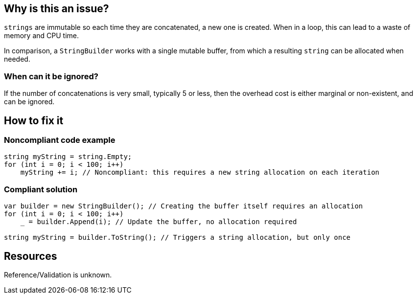 :!sectids:

== Why is this an issue?

`strings` are immutable so each time they are concatenated, a new one is created. When in a loop, this can lead to a waste of memory and CPU time.

In comparison, a `StringBuilder` works with a single mutable buffer, from which a resulting `string` can be allocated when needed.

=== When can it be ignored?

If the number of concatenations is very small, typically 5 or less, then the overhead cost is either marginal or non-existent, and can be ignored.

== How to fix it
=== Noncompliant code example

[source, cs]
----
string myString = string.Empty;
for (int i = 0; i < 100; i++)
    myString += i; // Noncompliant: this requires a new string allocation on each iteration
----

=== Compliant solution

[source, cs]
----
var builder = new StringBuilder(); // Creating the buffer itself requires an allocation
for (int i = 0; i < 100; i++)
    _ = builder.Append(i); // Update the buffer, no allocation required

string myString = builder.ToString(); // Triggers a string allocation, but only once
----

== Resources

Reference/Validation is unknown.
